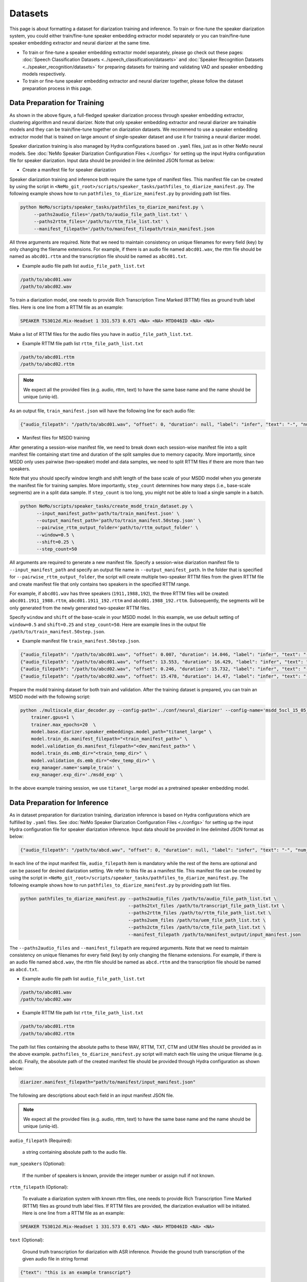Datasets
========

This page is about formatting a dataset for diarization training and inference. To train or fine-tune the speaker diarization system, you could either train/fine-tune speaker embedding extractor model separately or you can train/fine-tune speaker embedding extractor and neural diarizer at the same time.

* To train or fine-tune a speaker embedding extractor model separately, please go check out these pages: :doc:`Speech Classification Datasets <../speech_classification/datasets>` and :doc:`Speaker Recognition Datasets <../speaker_recognition/datasets>` for preparing datasets for training and validating VAD and speaker embedding models respectively.


* To train or fine-tune speaker embedding extractor and neural diarizer together, please follow the dataset preparation process in this page.

Data Preparation for Training
-----------------------------

.. image:: images/msdd_train_and_infer.png
        :align: center
        :width: 800px
        :alt: MSDD training and inference

As shown in the above figure, a full-fledged speaker diarization process through speaker embedding extractor, clustering algorithm and neural diarizer. Note that only speaker embedding extractor and neural diarizer are trainable models and they can be train/fine-tune together on diarization datasets. We recommend to use a speaker embedding extractor model that is trained on large amount of single-speaker dataset and use it for training a neural diarizer model.

Speaker diarization training is also managed by Hydra configurations based on ``.yaml`` files, just as in other NeMo neural models. See :doc:`NeMo Speaker Diarization Configuration Files <./configs>` for setting up the input Hydra configuration file for speaker diarization. Input data should be provided in line delimited JSON format as below:

* Create a manifest file for speaker diarization

Speaker diarization training and inference both require the same type of manifest files. This manifest file can be created by using the script in ``<NeMo_git_root>/scripts/speaker_tasks/pathfiles_to_diarize_manifest.py``. The following example shows how to run ``pathfiles_to_diarize_manifest.py`` by providing path list files.

.. code-block:: shell-session

   python NeMo/scripts/speaker_tasks/pathfiles_to_diarize_manifest.py \
        --paths2audio_files='/path/to/audio_file_path_list.txt' \
        --paths2rttm_files='/path/to/rttm_file_list.txt' \
        --manifest_filepath='/path/to/manifest_filepath/train_manifest.json


All three arguments are required. Note that we need to maintain consistency on unique filenames for every field (key) by only changing the filename extensions. For example, if there is an audio file named ``abcd01.wav``, the rttm file should be named as ``abcd01.rttm`` and the transcription file should be named as ``abcd01.txt``.

- Example audio file path list ``audio_file_path_list.txt``

.. code-block:: bash

  /path/to/abcd01.wav
  /path/to/abcd02.wav


To train a diarization model, one needs to provide Rich Transcription Time Marked (RTTM) files as ground truth label files. Here is one line from a RTTM file as an example:

.. code-block:: bash

  SPEAKER TS3012d.Mix-Headset 1 331.573 0.671 <NA> <NA> MTD046ID <NA> <NA>


Make a list of RTTM files for the audio files you have in ``audio_file_path_list.txt``.

- Example RTTM file path list ``rttm_file_path_list.txt``

.. code-block:: bash

  /path/to/abcd01.rttm
  /path/to/abcd02.rttm

.. note::
  We expect all the provided files (e.g. audio, rttm, text) to have the same base name and the name should be unique (uniq-id).

As an output file, ``train_manifest.json`` will have the following line for each audio file:

.. code-block:: bash

  {"audio_filepath": "/path/to/abcd01.wav", "offset": 0, "duration": null, "label": "infer", "text": "-", "num_speakers": 2, "rttm_filepath": "/path/to/rttm/abcd01.rttm"}


* Manifest files for MSDD training

After generating a session-wise manifest file, we need to break down each session-wise manifest file into a split manifest file containing start time and duration of the split samples due to memory capacity. More importantly, since MSDD only uses pairwise (two-speaker) model and data samples, we need to split RTTM files if there are more than two speakers.

Note that you should specify window length and shift length of the base scale of your MSDD model when you generate the manifest file for training samples. More importantly, ``step_count`` determines how many steps (i.e., base-scale segments) are in a split data sample. If ``step_count`` is too long, you might not be able to load a single sample in a batch.

.. code-block:: bash

  python NeMo/scripts/speaker_tasks/create_msdd_train_dataset.py \
        --input_manifest_path='path/to/train_manifest.json' \
        --output_manifest_path='path/to/train_manifest.50step.json' \
        --pairwise_rttm_output_folder='path/to/rttm_output_folder' \
        --window=0.5 \
        --shift=0.25 \
        --step_count=50

All arguments are required to generate a new manifest file. Specify a session-wise diarization manifest file to ``--input_manifest_path`` and specify an output file name in ``--output_manifest_path``. In the folder that is specified for ``--pairwise_rttm_output_folder``, the script will create multiple two-speaker RTTM files from the given RTTM file and create manifest file that only contains two speakers in the specified RTTM range.


For example, if ``abcd01.wav`` has three speakers (``1911,1988,192``), the three RTTM files will be created: ``abcd01.1911_1988.rttm``, ``abcd01.1911_192.rttm`` and ``abcd01.1988_192.rttm``. Subsequently, the segments will be only generated from the newly generated two-speaker RTTM files.


Specify ``window`` and ``shift`` of the base-scale in your MSDD model. In this example, we use default setting of ``window=0.5`` and ``shift=0.25`` and ``step_count=50``. Here are example lines in the output file ``/path/to/train_manifest.50step.json``.

- Example manifest file ``train_manifest.50step.json``.

.. code-block:: bash

    {"audio_filepath": "/path/to/abcd01.wav", "offset": 0.007, "duration": 14.046, "label": "infer", "text": "-", "num_speakers": 2, "rttm_filepath": "simulated_train/abcd01.1919_1988.rttm"}
    {"audio_filepath": "/path/to/abcd01.wav", "offset": 13.553, "duration": 16.429, "label": "infer", "text": "-", "num_speakers": 2, "rttm_filepath": "simulated_train/abcd01.1919_1988.rttm"}
    {"audio_filepath": "/path/to/abcd02.wav", "offset": 0.246, "duration": 15.732, "label": "infer", "text": "-", "num_speakers": 2, "rttm_filepath": "path/to/rttm_output_folder/abcd02.777_5694.rttm"}
    {"audio_filepath": "/path/to/abcd02.wav", "offset": 15.478, "duration": 14.47, "label": "infer", "text": "-", "num_speakers": 2, "rttm_filepath": "path/to/rttm_output_folder/abcd02.777_5694.rttm"}


Prepare the msdd training dataset for both train and validation. After the training dataset is prepared, you can train an MSDD model with the following script:

.. code-block:: bash

    python ./multiscale_diar_decoder.py --config-path='../conf/neural_diarizer' --config-name='msdd_5scl_15_05_50Povl_256x3x32x2.yaml' \
        trainer.gpus=1 \
        trainer.max_epochs=20  \
        model.base.diarizer.speaker_embeddings.model_path="titanet_large" \
        model.train_ds.manifest_filepath="<train_manifest_path>" \
        model.validation_ds.manifest_filepath="<dev_manifest_path>" \
        model.train_ds.emb_dir="<train_temp_dir>" \
        model.validation_ds.emb_dir="<dev_temp_dir>" \
        exp_manager.name='sample_train' \
        exp_manager.exp_dir='./msdd_exp' \

In the above example training session, we use ``titanet_large`` model as a pretrained speaker embedding model.

Data Preparation for Inference
------------------------------

As in dataset preparation for diarization trainiing, diarization inference is based on Hydra configurations which are fulfilled by ``.yaml`` files. See :doc:`NeMo Speaker Diarization Configuration Files <./configs>` for setting up the input Hydra configuration file for speaker diarization inference. Input data should be provided in line delimited JSON format as below:

.. code-block:: bash

  {"audio_filepath": "/path/to/abcd.wav", "offset": 0, "duration": null, "label": "infer", "text": "-", "num_speakers": null, "rttm_filepath": "/path/to/rttm/abcd.rttm", "uem_filepath": "/path/to/uem/abcd.uem"}

In each line of the input manifest file, ``audio_filepath`` item is mandatory while the rest of the items are optional and can be passed for desired diarization setting. We refer to this file as a manifest file. This manifest file can be created by using the script in ``<NeMo_git_root>/scripts/speaker_tasks/pathfiles_to_diarize_manifest.py``. The following example shows how to run ``pathfiles_to_diarize_manifest.py`` by providing path list files.

.. code-block:: bash

    python pathfiles_to_diarize_manifest.py --paths2audio_files /path/to/audio_file_path_list.txt \
                                            --paths2txt_files /path/to/transcript_file_path_list.txt \
                                            --paths2rttm_files /path/to/rttm_file_path_list.txt \
                                            --paths2uem_files /path/to/uem_file_path_list.txt \
                                            --paths2ctm_files /path/to/ctm_file_path_list.txt \
                                            --manifest_filepath /path/to/manifest_output/input_manifest.json

The ``--paths2audio_files`` and ``--manifest_filepath`` are required arguments. Note that we need to maintain consistency on unique filenames for every field (key) by only changing the filename extensions. For example, if there is an audio file named ``abcd.wav``, the rttm file should be named as ``abcd.rttm`` and the transcription file should be named as ``abcd.txt``.

- Example audio file path list ``audio_file_path_list.txt``

.. code-block:: bash

  /path/to/abcd01.wav
  /path/to/abcd02.wav

- Example RTTM file path list ``rttm_file_path_list.txt``

.. code-block:: bash

  /path/to/abcd01.rttm
  /path/to/abcd02.rttm


The path list files containing the absolute paths to these WAV, RTTM, TXT, CTM and UEM files should be provided as in the above example. ``pathsfiles_to_diarize_manifest.py`` script will match each file using the unique filename (e.g. ``abcd``). Finally, the absolute path of the created manifest file should be provided through Hydra configuration as shown below:

.. code-block:: yaml

	diarizer.manifest_filepath="path/to/manifest/input_manifest.json"

The following are descriptions about each field in an input manifest JSON file.

.. note::
	We expect all the provided files (e.g. audio, rttm, text) to have the same base name and the name should be unique (uniq-id).

``audio_filepath`` (Required):

  a string containing absolute path to the audio file.

``num_speakers`` (Optional):

  If the number of speakers is known, provide the integer number or assign null if not known.

``rttm_filepath`` (Optional):

  To evaluate a diarization system with known rttm files, one needs to provide Rich Transcription Time Marked (RTTM) files as ground truth label files. If RTTM files are provided, the diarization evaluation will be initiated. Here is one line from a RTTM file as an example:

.. code-block:: bash

  SPEAKER TS3012d.Mix-Headset 1 331.573 0.671 <NA> <NA> MTD046ID <NA> <NA>

``text`` (Optional):

  Ground truth transcription for diarization with ASR inference. Provide the ground truth transcription of the given audio file in string format

.. code-block:: bash

  {"text": "this is an example transcript"}

``uem_filepath`` (Optional):

  The UEM file is used for specifying the scoring regions to be evaluated in the given audio file.
  UEMfile follows the following convention: ``<uniq-id> <channel ID> <start time> <end time>``. ``<channel ID>`` is set to 1.

  Example lines of UEM file:

.. code-block:: bash

    TS3012d.Mix-Headset 1 12.31 108.98
    TS3012d.Mix-Headset 1 214.00 857.09

``ctm_filepath`` (Optional):

  CTM file is used for the evaluation of word-level diarization results and word-timestamp alignment. CTM file follows the following convention: ``<uniq-id> <speaker ID> <word start time> <word end time> <word> <confidence>`` Since confidence is not required for evaluating diarization results, it can have any value. Note that the ``<speaker_id>`` should be exactly matched with speaker IDs in RTTM.

  Example lines of CTM file:

.. code-block:: bash

   TS3012d.Mix-Headset MTD046ID 12.879 0.32 okay 0
   TS3012d.Mix-Headset MTD046ID 13.203 0.24 yeah 0


Evaluation on Benchmark Datasets
--------------------------------

The following instructions can help one to reproduce the expected diarization performance on two benchmark English dialogue datasets. The following results are evaluations based on 0.25 second collar without evaluating overlapped speech. The evaluation is based on oracle VAD results from RTTM files. Therefore, diarization error rate (DER) is equal to confusion error rate since oracle VAD has no miss detection or false alarm.

AMI Meeting Corpus
~~~~~~~~~~~~~~~~~~

The following are the suggested parameters for reproducing the diarization performance for `AMI <https://groups.inf.ed.ac.uk/ami/corpus/>`_ test set. This setting is based on meeting domain configuration in  ``<NeMo_git_root>/examples/speaker_tasks/diarization/conf/inference/diar_infer_meeting.yaml``

.. code-block:: bash

  diarizer.manifest_filepath="/path/to/AMItest_input_manifest.json"
  diarizer.oracle_num_speakers=null # Performing unknown number of speaker case
  diarizer.oracle_vad=True # Use oracle VAD extracted from RTTM files.
  diarizer.collar=0.25
  diarizer.ignore_overlap=True
  diarizer.speaker_embeddings.model_path="titanet_large"

We provide a helper script to download the dataset and format it into a NeMo manifest.

.. code-block:: bash

    python scripts/data_processing/speaker_tasks/get_ami_data.py --manifest_filepath AMItest_input_manifest.json


CallHome American English Speech (CHAES), LDC97S42
~~~~~~~~~~~~~~~~~~~~~~~~~~~~~~~~~~~~~~~~~~~~~~~~~~

We use the CH109 set which is a subset of the CHAES dataset which has only two speakers in one session.
The following are the suggested parameters for reproducing the diarization performance for the CH109 set and this setting is based on telephonic domain configuration in ``<NeMo_git_root>/examples/speaker_tasks/diarization/conf/inference/diar_infer_telephonic.yaml``

.. code-block:: bash

  diarizer.manifest_filepath="/path/to/ch109_input_manifest.json"
  diarizer.oracle_vad=True # Use oracle VAD extracted from RTTM files.
  diarizer.collar=0.25
  diarizer.ignore_overlap=True
  diarizer.speaker_embeddings.model_path="titanet_large"


To evaluate the performance on AMI Meeting Corpus, the following instructions can help.
  - Download CHAES Meeting Corpus at LDC website `LDC97S42 <https://catalog.ldc.upenn.edu/LDC97S42>`_ (CHAES is not publicly available).
  - Download the CH109 filename list (whitelist) from `CH109 whitelist <https://raw.githubusercontent.com/tango4j/diarization_annotation/main/CH109/ch109_whitelist.txt>`_.
  - Download RTTM files for CH109 set from `CH109 RTTM files <https://raw.githubusercontent.com/tango4j/diarization_annotation/main/CH109/split_rttms.tar.gz>`_.
  - Generate an input manifest file using ``<NeMo_git_root>/scripts/speaker_tasks/pathfiles_to_diarize_manifest.py``


